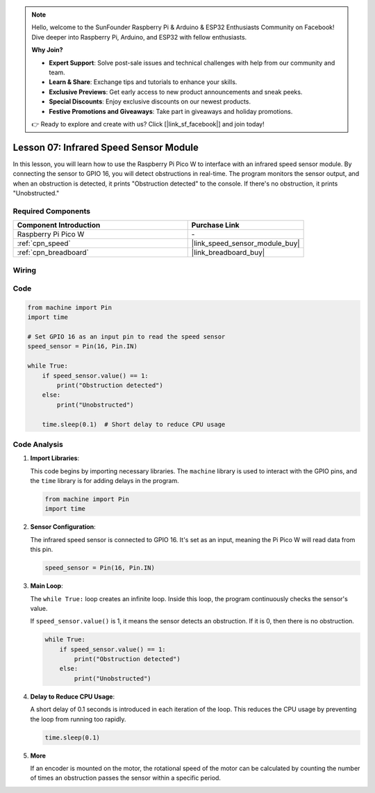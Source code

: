 .. note::

    Hello, welcome to the SunFounder Raspberry Pi & Arduino & ESP32 Enthusiasts Community on Facebook! Dive deeper into Raspberry Pi, Arduino, and ESP32 with fellow enthusiasts.

    **Why Join?**

    - **Expert Support**: Solve post-sale issues and technical challenges with help from our community and team.
    - **Learn & Share**: Exchange tips and tutorials to enhance your skills.
    - **Exclusive Previews**: Get early access to new product announcements and sneak peeks.
    - **Special Discounts**: Enjoy exclusive discounts on our newest products.
    - **Festive Promotions and Giveaways**: Take part in giveaways and holiday promotions.

    👉 Ready to explore and create with us? Click [|link_sf_facebook|] and join today!

.. _pico_lesson07_speed:

Lesson 07: Infrared Speed Sensor Module
==========================================

In this lesson, you will learn how to use the Raspberry Pi Pico W to interface with an infrared speed sensor module. By connecting the sensor to GPIO 16, you will detect obstructions in real-time. The program monitors the sensor output, and when an obstruction is detected, it prints "Obstruction detected" to the console. If there's no obstruction, it prints "Unobstructed."

Required Components
---------------------------

.. list-table::
    :widths: 30 20
    :header-rows: 1

    *   - Component Introduction
        - Purchase Link

    *   - Raspberry Pi Pico W
        - \-
    *   - :ref:`cpn_speed`
        - |link_speed_sensor_module_buy|
    *   - :ref:`cpn_breadboard`
        - |link_breadboard_buy|


Wiring
---------------------------

.. image:: img/Lesson_07_Speed_pico_bb.png
    :width: 100%


Code
---------------------------

.. code-block:: python

   from machine import Pin
   import time
   
   # Set GPIO 16 as an input pin to read the speed sensor
   speed_sensor = Pin(16, Pin.IN)
   
   while True:
       if speed_sensor.value() == 1:
           print("Obstruction detected")
       else:
           print("Unobstructed")
   
       time.sleep(0.1)  # Short delay to reduce CPU usage


Code Analysis
---------------------------

#. **Import Libraries**:

   This code begins by importing necessary libraries. The ``machine`` library is used to interact with the GPIO pins, and the ``time`` library is for adding delays in the program.

   .. code-block:: python

      from machine import Pin
      import time

#. **Sensor Configuration**:

   The infrared speed sensor is connected to GPIO 16. It's set as an input, meaning the Pi Pico W will read data from this pin.

   .. code-block:: python

      speed_sensor = Pin(16, Pin.IN)

#. **Main Loop**:

   The ``while True:`` loop creates an infinite loop. Inside this loop, the program continuously checks the sensor's value.
   
   If ``speed_sensor.value()`` is 1, it means the sensor detects an obstruction. If it is 0, then there is no obstruction.

   .. code-block:: python

      while True:
          if speed_sensor.value() == 1:
              print("Obstruction detected")
          else:
              print("Unobstructed")

#. **Delay to Reduce CPU Usage**:

   A short delay of 0.1 seconds is introduced in each iteration of the loop. This reduces the CPU usage by preventing the loop from running too rapidly.

   .. code-block:: python
     
      time.sleep(0.1)

#. **More**

   If an encoder is mounted on the motor, the rotational speed of the motor can be calculated by counting the number of times an obstruction passes the sensor within a specific period.

   .. image:: img/Lesson_07_Encoder_Disk.png
      :align: center
      :width: 20%